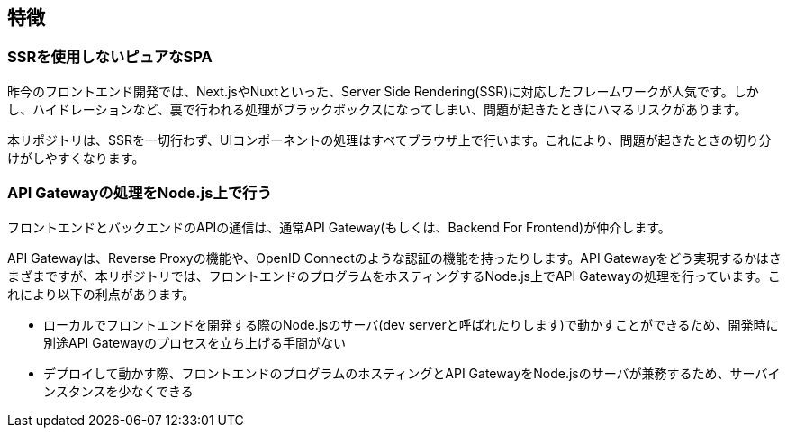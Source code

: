 == 特徴

=== SSRを使用しないピュアなSPA
昨今のフロントエンド開発では、Next.jsやNuxtといった、Server Side Rendering(SSR)に対応したフレームワークが人気です。しかし、ハイドレーションなど、裏で行われる処理がブラックボックスになってしまい、問題が起きたときにハマるリスクがあります。

本リポジトリは、SSRを一切行わず、UIコンポーネントの処理はすべてブラウザ上で行います。これにより、問題が起きたときの切り分けがしやすくなります。

=== API Gatewayの処理をNode.js上で行う
フロントエンドとバックエンドのAPIの通信は、通常API Gateway(もしくは、Backend For Frontend)が仲介します。

API Gatewayは、Reverse Proxyの機能や、OpenID Connectのような認証の機能を持ったりします。API Gatewayをどう実現するかはさまざまですが、本リポジトリでは、フロントエンドのプログラムをホスティングするNode.js上でAPI Gatewayの処理を行っています。これにより以下の利点があります。

* ローカルでフロントエンドを開発する際のNode.jsのサーバ(dev serverと呼ばれたりします)で動かすことができるため、開発時に別途API Gatewayのプロセスを立ち上げる手間がない
* デプロイして動かす際、フロントエンドのプログラムのホスティングとAPI GatewayをNode.jsのサーバが兼務するため、サーバインスタンスを少なくできる


